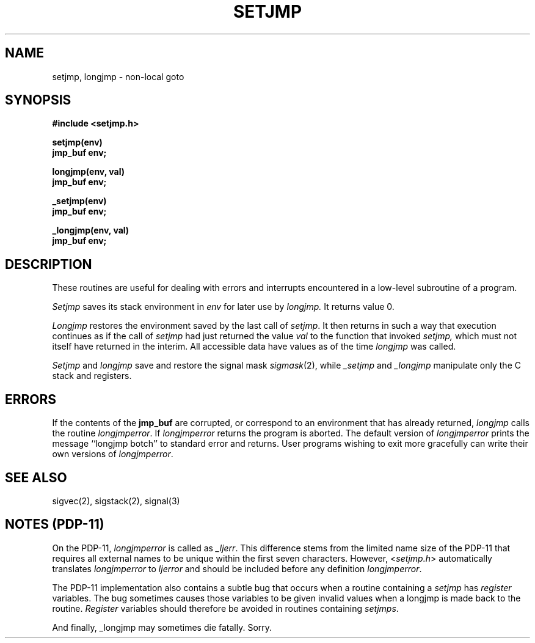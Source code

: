 .\" Copyright (c) 1980 Regents of the University of California.
.\" All rights reserved.  The Berkeley software License Agreement
.\" specifies the terms and conditions for redistribution.
.\"
.\"	@(#)setjmp.3	6.2 (Berkeley) 1/9/86
.\"
.TH SETJMP 3 "January 9, 1986"
.UC 4
.SH NAME
setjmp, longjmp \- non-local goto
.SH SYNOPSIS
.nf
.B #include <setjmp.h>
.PP
.B setjmp(env)
.B jmp_buf env;
.PP
.B longjmp(env, val)
.B jmp_buf env;
.PP
.B _setjmp(env)
.B jmp_buf env;
.PP
.B _longjmp(env, val)
.B jmp_buf env;
.fi
.SH DESCRIPTION
These routines are useful for dealing with errors 
and interrupts encountered in
a low-level subroutine of a program.
.PP
.I Setjmp 
saves its stack environment in
.I env
for later use by
.I longjmp.
It returns value 0.
.PP
.I Longjmp
restores the environment saved by the last call of
.IR setjmp .
It then returns in such a way that execution
continues as if the call of 
.I setjmp
had just returned the value
.I val
to the function that invoked
.I setjmp,
which must not itself have returned in the interim.
All accessible data have values as of the time
.I longjmp
was called.
.PP
.I Setjmp
and
.I longjmp
save and restore the signal mask
.IR sigmask (2),
while
.I _setjmp
and
.I _longjmp
manipulate only the C stack and registers.
.SH ERRORS
.PP
If the contents of the
.B jmp_buf
are corrupted, or correspond to an environment that has already returned,
.I longjmp
calls the routine 
.IR longjmperror .
If
.I longjmperror
returns the program is aborted.
The default version of 
.I longjmperror
prints the message ``longjmp botch'' to standard error and returns.
User programs wishing to exit more gracefully can write their own
versions of 
.IR longjmperror .
.SH "SEE ALSO"
sigvec(2), sigstack(2), signal(3)
.SH "NOTES  (PDP-11)"
On the PDP-11, \fIlongjmperror\fP is called as \fI_ljerr\fP.  This
difference stems from the limited name size of the PDP-11 that requires all
external names to be unique within the first seven characters.  However,
<\fIsetjmp.h\fP> automatically translates \fIlongjmperror\fP to \fIljerror\fP
and should be included before any definition \fIlongjmperror\fP.
.PP
The PDP-11 implementation also contains a subtle bug that occurs when a
routine containing a \fIsetjmp\fP has \fIregister\fP variables.  The bug
sometimes causes those variables to be given invalid values when a longjmp
is made back to the routine.  \fIRegister\fP variables should therefore be
avoided in routines containing \fIsetjmps\fP.
.PP
And finally, _longjmp may sometimes die fatally.  Sorry.
